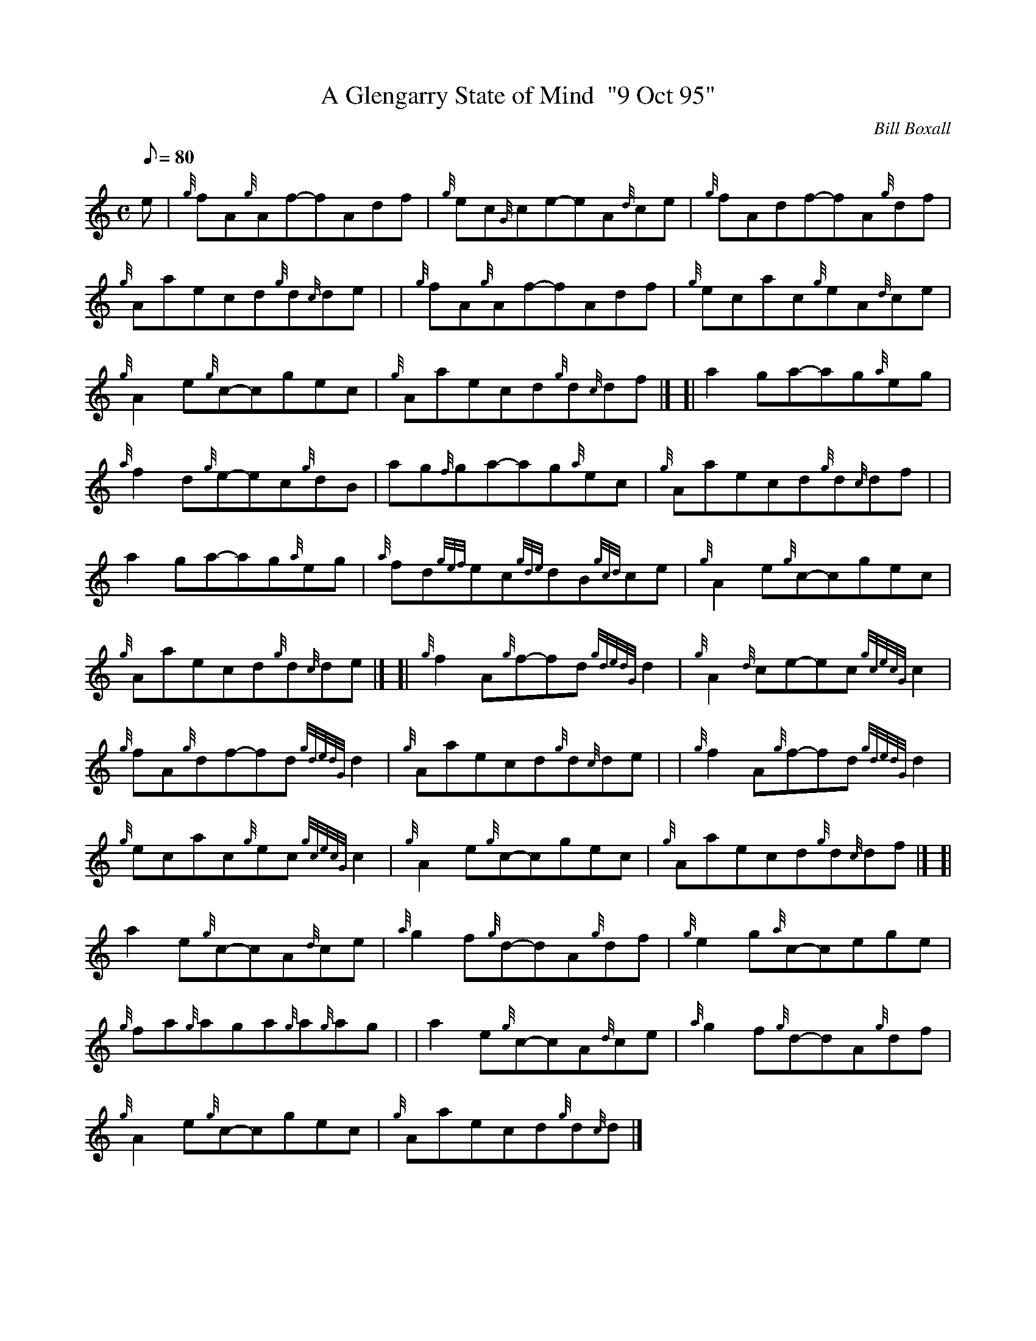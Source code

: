 X: 1
T:A Glengarry State of Mind  "9 Oct 95"
M:C
L:1/8
Q:80
C:Bill Boxall
S:Reel
K:HP
e|
{g}fA{g}Af-fAdf|
{g}ec{G}ce-eA{d}ce|
{g}fAdf-fA{g}df|  !
{g}Aaecd{g}d{c}de| |
{g}fA{g}Af-fAdf|
{g}ecac{g}eA{d}ce|  !
{g}A2e{g}c-cgec|
{g}Aaecd{g}d{c}df|] [|
a2ga-ag{a}eg|  !
{a}f2d{g}e-ec{g}dB|
ag{f}ga-ag{a}ec|
{g}Aaecd{g}d{c}df| |  !
a2ga-ag{a}eg|
{a}fd{gef}ec{gde}dB{gcd}ce|
{g}A2e{g}c-cgec|  !
{g}Aaecd{g}d{c}de|] [|
{g}f2A{g}f-fd{gdedG}d2|
{g}A2{d}ce-ec{gcecG}c2|  !
{g}fA{g}df-fd{gdedG}d2|
{g}Aaecd{g}d{c}de| |
{g}f2A{g}f-fd{gdedG}d2|  !
{g}ecac{g}ec{gcecG}c2|
{g}A2e{g}c-cgec|
{g}Aaecd{g}d{c}df|] [|  !
a2e{g}c-cA{d}ce|
{a}g2f{g}d-dA{g}df|
{g}e2g{a}c-cege|  !
{g}fa{g}aga{g}a{g}ag| |
a2e{g}c-cA{d}ce|
{a}g2f{g}d-dA{g}df|  !
{g}A2e{g}c-cgec|
{g}Aaecd{g}d{c}d|]
